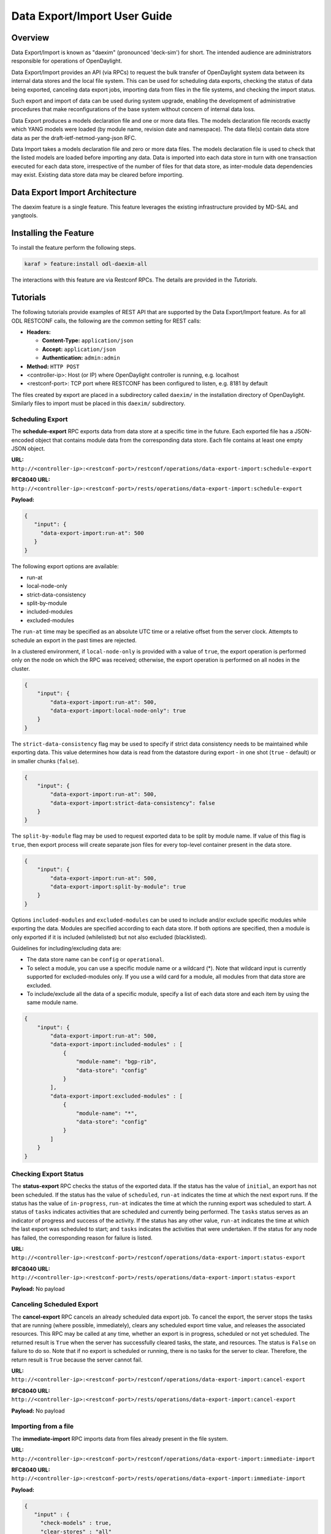 .. _daexim-user-guide:

Data Export/Import User Guide
=============================


Overview
--------

Data Export/Import is known as "daexim" (pronounced 'deck-sim') for
short. The intended audience are administrators responsible for
operations of OpenDaylight.

Data Export/Import provides an API (via RPCs) to request the bulk
transfer of OpenDaylight system data between its internal data stores
and the local file system. This can be used for scheduling data exports,
checking the status of data being exported, canceling data export jobs,
importing data from files in the file systems, and checking the import
status.

Such export and import of data can be used during system upgrade,
enabling the development of administrative procedures that make
reconfigurations of the base system without concern of internal data
loss.

Data Export produces a models declaration file and one or more data
files. The models declaration file records exactly which YANG models
were loaded (by module name, revision date and namespace). The data
file(s) contain data store data as per the draft-ietf-netmod-yang-json
RFC.

Data Import takes a models declaration file and zero or more data
files. The models declaration file is used to check that the listed
models are loaded before importing any data. Data is imported into each
data store in turn with one transaction executed for each data store,
irrespective of the number of files for that data store, as inter-module
data dependencies may exist. Existing data store data may be cleared
before importing.


Data Export Import Architecture
-------------------------------

The daexim feature is a single feature. This feature leverages the
existing infrastructure provided by MD-SAL and yangtools.


Installing the Feature
----------------------

To install the feature perform the following steps.

.. code:: bash

    karaf > feature:install odl-daexim-all


The interactions with this feature are via Restconf RPCs. The details
are provided in the `Tutorials`.


Tutorials
---------

The following tutorials provide examples of REST API that are supported
by the Data Export/Import feature.  As for all ODL RESTCONF calls, the
following are the common setting for REST calls:

* **Headers:**

  * **Content-Type:** ``application/json``

  * **Accept:** ``application/json``

  * **Authentication:** ``admin:admin``

* **Method:** ``HTTP POST``
* <controller-ip>: Host (or IP) where OpenDaylight controller is
  running, e.g. localhost
* <restconf-port>: TCP port where RESTCONF has been configured to
  listen, e.g. 8181 by default

The files created by export are placed in a subdirectory called
``daexim/`` in the installation directory of OpenDaylight. Similarly files
to import must be placed in this ``daexim/`` subdirectory.



Scheduling Export
^^^^^^^^^^^^^^^^^

The **schedule-export** RPC exports data from data store at a specific time
in the future. Each exported file has a JSON-encoded object that contains
module data from the corresponding data store. Each file contains at least
one empty JSON object.

**URL:** ``http://<controller-ip>:<restconf-port>/restconf/operations/data-export-import:schedule-export``

**RFC8040 URL:** ``http://<controller-ip>:<restconf-port>/rests/operations/data-export-import:schedule-export``

**Payload:**

.. code:: json

  {
     "input": {
       "data-export-import:run-at": 500
     }
  }


The following export options are available:

- run-at

- local-node-only

- strict-data-consistency

- split-by-module

- included-modules

- excluded-modules


The ``run-at`` time may be specified as an absolute UTC time or a relative
offset from the server clock. Attempts to schedule an export in the past
times are rejected.


In a clustered environment, if ``local-node-only`` is provided with a value
of ``true``, the export operation is performed only on the node on which the
RPC was received; otherwise, the export operation is performed on all nodes
in the cluster.

.. code:: json

       {
           "input": {
               "data-export-import:run-at": 500,
               "data-export-import:local-node-only": true
           }
       }


The ``strict-data-consistency`` flag may be used to specify if strict data
consistency needs to be maintained while exporting data. This value
determines how data is read from the datastore during export - in one
shot (``true`` - default) or in smaller chunks (``false``).

.. code:: json

       {
           "input": {
               "data-export-import:run-at": 500,
               "data-export-import:strict-data-consistency": false
           }
       }


The ``split-by-module`` flag may be used to request exported data to be
split by module name. If value of this flag is ``true``, then export process
will create separate json files for every top-level container present in
the data store.

.. code:: json

       {
           "input": {
               "data-export-import:run-at": 500,
               "data-export-import:split-by-module": true
           }
       }


Options ``included-modules`` and ``excluded-modules`` can be used to include
and/or exclude specific modules while exporting the data. Modules are specified
according to each data store. If both options are specified, then a module is
only exported if it is included (whilelisted) but not also excluded (blacklisted).

Guidelines for including/excluding data are:

-  The data store name can be ``config`` or ``operational``.

-  To select a module, you can use a specific module name or a wildcard
   (*). Note that wildcard input is currently supported for excluded-modules
   only. If you use a wild card for a module, all modules from that data
   store are excluded.

-  To include/exclude all the data of a specific module, specify a list of each
   data store and each item by using the same module name.

.. code:: json

       {
           "input": {
               "data-export-import:run-at": 500,
               "data-export-import:included-modules" : [
                   {
                       "module-name": "bgp-rib",
                       "data-store": "config"
                   }
               ],
               "data-export-import:excluded-modules" : [
                   {
                       "module-name": "*",
                       "data-store": "config"
                   }
               ]
           }
       }


Checking Export Status
^^^^^^^^^^^^^^^^^^^^^^

The **status-export** RPC checks the status of the exported data. If the
status has the value of ``initial``, an export has not been scheduled. If
the status has the value of ``scheduled``, ``run-at`` indicates the time at
which the next export runs. If the status has the value of
``in-progress``, ``run-at`` indicates the time at which the running export
was scheduled to start. A status of ``tasks`` indicates activities that
are scheduled and currently being performed. The ``tasks`` status serves
as an indicator of progress and success of the activity. If the status
has any other value, ``run-at`` indicates the time at which the last
export was scheduled to start; and ``tasks`` indicates the activities that
were undertaken. If the status for any node has failed, the
corresponding reason for failure is listed.

**URL:** ``http://<controller-ip>:<restconf-port>/restconf/operations/data-export-import:status-export``

**RFC8040 URL:** ``http://<controller-ip>:<restconf-port>/rests/operations/data-export-import:status-export``

**Payload:** No payload



Canceling Scheduled Export
^^^^^^^^^^^^^^^^^^^^^^^^^^

The **cancel-export** RPC cancels an already scheduled data export
job. To cancel the export, the server stops the tasks that are running
(where possible, immediately), clears any scheduled export time value,
and releases the associated resources. This RPC may be called at any
time, whether an export is in progress, scheduled or not yet
scheduled. The returned result is ``True`` when the server has
successfully cleared tasks, the state, and resources. The status is
``False`` on failure to do so. Note that if no export is scheduled or
running, there is no tasks for the server to clear. Therefore, the
return result is ``True`` because the server cannot fail.

**URL:** ``http://<controller-ip>:<restconf-port>/restconf/operations/data-export-import:cancel-export``

**RFC8040 URL:** ``http://<controller-ip>:<restconf-port>/rests/operations/data-export-import:cancel-export``

**Payload:** No payload


Importing from a file
^^^^^^^^^^^^^^^^^^^^^

The **immediate-import** RPC imports data from files already present in
the file system.

**URL:** ``http://<controller-ip>:<restconf-port>/restconf/operations/data-export-import:immediate-import``

**RFC8040 URL:** ``http://<controller-ip>:<restconf-port>/rests/operations/data-export-import:immediate-import``

**Payload:**

.. code:: json

  {
     "input" : {
       "check-models" : true,
       "clear-stores" : "all"
     }
  }


The following import options are available:

- check-models

- clear-stores

- file-name-filter

- strict-data-consistency

- import-batching


The following table lists the options for ``check-models``.

.. list-table::
   :widths: 20 80
   :header-rows: 1

   * - **Boolean flag**
     - **Controller action**
   * - ``true``
     - If the boolean flag is ``true`` then the
       import process reads the models
       declaration file and checks that all
       declared models are loaded before
       performing any data modifications.

       If the application cannot verify the models
       declaration file, the file has bad content,
       or any declared model is not loaded, then
       no data modifications are performed and a
       results of false is returned. This is the
       default value.

   * - ``false``
     - The check is skipped. If a models declaration file
       is present, it is ignored.


The following table lists the options for ``clear-stores``.

.. list-table::
   :widths: 20 80
   :header-rows: 1

   * - **Enum value**
     - **Controller action**

   * - ``all``
     - Data in all of the data stores is deleted and the new data
       is imported. This is the default value.

   * - ``data``
     - All data in the data stores for which data files are supplied
       is deleted. For example, if only the configuration data is
       provided (even for a single module), the entire configuration
       data store is cleared before importing data and the operational
       data store is untouched. A similar behavior occurs with the any
       operational data too, where the operational data store is purged
       and configuration data store is untouched. If the input files
       contain both configuration and operational data (even for a single
       module) and this flag is used, both data stores are cleared
       completely before importing any data, essentially making the option
       equivalent to ``all``.

   * - ``none``
     - Data is not deleted explicitly from any store. The data provided in
       the data files is imported into the data stores by using the ``PUT``
       operation. Note that this done at the highest container level. So,
       depending on the data in the JSON files, you may lose some data in
       the target controller.


The following table lists the options for ``file-name-filter``.

.. list-table::
   :widths: 20 80
   :header-rows: 1

   * - **Value**
     - **Controller action**
   * - ``.*`` or empty
     - If property value is ``.*`` or is omitted (empty),
       then all data files are considered for import.

   * - regular expression
     - Each data file's filename is matched against provided regular expression.
       Only those that match are considered for import.


The ``strict-data-consistency`` flag may be used to specify if strict data
consistency needs to be maintained while importing data. This value
determines how data is written to the datastore during import - in one
shot (*true* - default) or in smaller batches (*false*).


.. code:: json

       {
           "input" : {
               "check-models" : true,
               "clear-stores" : "none",
               "file-name-filter": ".*topology.*",
               "strict-data-consistency": false
           }
       }


The ``import-batching`` parameters are used specify batching behavior
during data import. Import batching is performed only when value of
``strict-data-consistency`` is false. Batching is performed by traversing
the data tree till depth of ``max-traversal-depth`` is reached or list
of size greater than ``list-batch-size`` is found, whichever is earlier.
If list of size greater than ``list-batch-size`` is found, it is imported
by breaking it down into batches not exceeding size ``list-batch-size``.
Further traversal of the subtree for that list is not performed.


Status of Import
^^^^^^^^^^^^^^^^

The **status-import** RPC checks the last import status. If the status
has the value of ``initial``, an import has not taken place. For all other
values of status, ``imported-at`` indicates the time at which the
restoration has taken place. List nodes hold status about the
restoration for each node.

**URL:** ``http://<controller-ip>:<restconf-port>/restconf/operations/data-export-import:status-import``

**RFC8040 URL:** ``http://<controller-ip>:<restconf-port>/rests/operations/data-export-import:status-import``

**Payload:** No payload


Importing from a file automatically on boot
^^^^^^^^^^^^^^^^^^^^^^^^^^^^^^^^^^^^^^^^^^^

Any files placed inside the ``daexim/boot`` subdirectory are automatically
imported on start-up.  The import performed is the exact same as the one by
explicit **immediate-import** RPC, which imports from files ``daexim/``, except
it happens automatically.

The import on boot happens after all other ODL OSGi bundles have successfully
started.  The INFO log and **status import** automatically reflect when the boot
import is planned (via ``boot-import-scheduled``), when the boot import is
ongoing (via ``boot-import-in-progress``), and when the boot import fails
(via ``boot-import-failed``).

Upon completion or failure of this boot import, the files inside the
``daexim/boot`` directory are renamed to ``.imported`` in order to avoid
another import on the next start.
